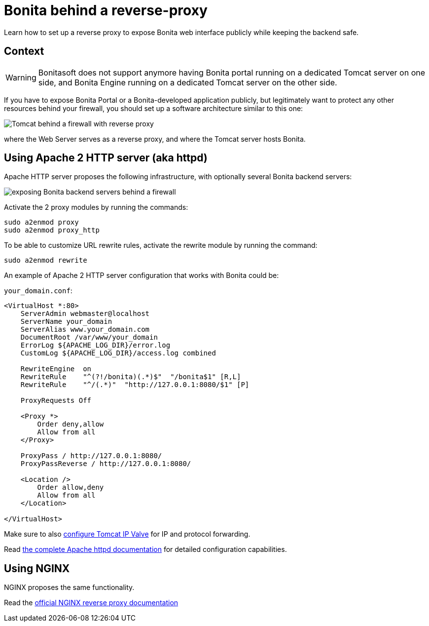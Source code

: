 = Bonita behind a reverse-proxy
:description: Learn how to set up a reverse proxy to expose Bonita web interface publicly while keeping the backend safe

Learn how to set up a reverse proxy to expose Bonita web interface publicly while keeping the backend safe.

== Context

[WARNING]
====
Bonitasoft does not support anymore having Bonita portal running on a dedicated Tomcat server on one side, and Bonita Engine running on a dedicated Tomcat server on the other side.
====

If you have to expose Bonita Portal or a Bonita-developed application publicly, but legitimately want to protect any other resources behind your firewall, you should set up a software architecture similar to this one:

image::https://people.apache.org/~mturk/docs/article/fig2.gif[Tomcat behind a firewall with reverse proxy]

where the Web Server serves as a reverse proxy, and where the Tomcat server hosts Bonita.

== Using Apache 2 HTTP server (aka httpd)

Apache HTTP server proposes the following infrastructure, with optionally several Bonita backend servers:

image::https://httpd.apache.org/docs/current/images/reverse-proxy-arch.png[exposing Bonita backend servers behind a firewall]

Activate the 2 proxy modules by running the commands:

[source,bash]
----
sudo a2enmod proxy
sudo a2enmod proxy_http
----

To be able to customize URL rewrite rules, activate the rewrite module by running the command:

[source,bash]
----
sudo a2enmod rewrite
----

An example of Apache 2 HTTP server configuration that works with Bonita could be:

`your_domain.conf`:

[source,xml]
----
<VirtualHost *:80>
    ServerAdmin webmaster@localhost
    ServerName your_domain
    ServerAlias www.your_domain.com
    DocumentRoot /var/www/your_domain
    ErrorLog ${APACHE_LOG_DIR}/error.log
    CustomLog ${APACHE_LOG_DIR}/access.log combined

    RewriteEngine  on
    RewriteRule    "^(?!/bonita)(.*)$"  "/bonita$1" [R,L]
    RewriteRule    "^/(.*)"  "http://127.0.0.1:8080/$1" [P]

    ProxyRequests Off

    <Proxy *>
        Order deny,allow
        Allow from all
    </Proxy>

    ProxyPass / http://127.0.0.1:8080/
    ProxyPassReverse / http://127.0.0.1:8080/

    <Location />
        Order allow,deny
        Allow from all
    </Location>

</VirtualHost>
----

Make sure to also xref:ssl.adoc#_tomcat_and_ssl_offloading[configure Tomcat IP Valve] for IP and protocol forwarding.

Read https://httpd.apache.org/docs/current/howto/reverse_proxy.html[the complete Apache httpd documentation] for detailed configuration capabilities.

== Using NGINX

NGINX proposes the same functionality.

Read the https://docs.nginx.com/nginx/admin-guide/web-server/reverse-proxy/[official NGINX reverse proxy documentation]
